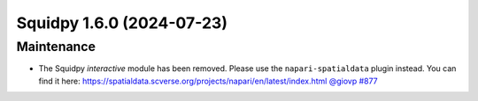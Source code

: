Squidpy 1.6.0 (2024-07-23)
==========================

Maintenance
-----------

- The Squidpy `interactive` module has been removed. Please use the ``napari-spatialdata`` plugin instead. You can find it here: https://spatialdata.scverse.org/projects/napari/en/latest/index.html `@giovp <https://github.com/giovp>`__
  `#877 <https://github.com/scverse/squidpy/pull/877>`__

